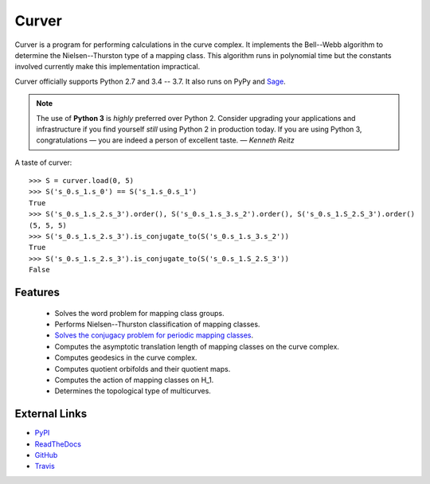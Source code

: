 
Curver
======

.. image:: https://img.shields.io/pypi/v/curver.svg
    :target: https://pypi.org/project/curver/
    :alt: PyPI version

.. image:: https://img.shields.io/pypi/l/curver.svg
    :target: https://pypi.org/project/curver/
    :alt: PyPI license

.. image:: https://img.shields.io/azure-devops/build/markcbell/curver/1.svg
    :target: https://dev.azure.com/MarkCBell/curver/
    :alt: Azure build status

.. image:: https://travis-ci.org/MarkCBell/curver.svg?branch=master
    :target: https://travis-ci.org/MarkCBell/curver
    :alt: Travis build status

.. image:: https://ci.appveyor.com/api/projects/status/kd8b36bkas7h9pp6/branch/master?svg=true
    :target: https://ci.appveyor.com/project/MarkCBell/curver/branch/master
    :alt: AppVeyor build status

.. image:: https://readthedocs.org/projects/curver/badge/?version=master
    :target: https://curver.readthedocs.io
    :alt: Documentation status

.. image:: https://img.shields.io/coveralls/github/MarkCBell/curver.svg?branch=master
    :target: https://coveralls.io/github/MarkCBell/curver?branch=master
    :alt: Coveralls status


Curver is a program for performing calculations in the curve complex.
It implements the Bell--Webb algorithm to determine the Nielsen--Thurston type of a mapping class.
This algorithm runs in polynomial time but the constants involved currently make this implementation impractical.

Curver officially supports Python 2.7 and 3.4 -- 3.7.
It also runs on PyPy and `Sage`_.

.. note:: The use of **Python 3** is *highly* preferred over Python 2.
    Consider upgrading your applications and infrastructure if you find yourself *still* using Python 2 in production today.
    If you are using Python 3, congratulations — you are indeed a person of excellent taste. — *Kenneth Reitz*

A taste of curver::

    >>> S = curver.load(0, 5)
    >>> S('s_0.s_1.s_0') == S('s_1.s_0.s_1')
    True
    >>> S('s_0.s_1.s_2.s_3').order(), S('s_0.s_1.s_3.s_2').order(), S('s_0.s_1.S_2.S_3').order()
    (5, 5, 5)
    >>> S('s_0.s_1.s_2.s_3').is_conjugate_to(S('s_0.s_1.s_3.s_2'))
    True
    >>> S('s_0.s_1.s_2.s_3').is_conjugate_to(S('s_0.s_1.S_2.S_3'))
    False

Features
--------

    - Solves the word problem for mapping class groups.
    - Performs Nielsen--Thurston classification of mapping classes.
    - `Solves the conjugacy problem for periodic mapping classes <https://periodic.herokuapp.com>`_.
    - Computes the asymptotic translation length of mapping classes on the curve complex.
    - Computes geodesics in the curve complex.
    - Computes quotient orbifolds and their quotient maps.
    - Computes the action of mapping classes on H_1.
    - Determines the topological type of multicurves.

External Links
--------------

* `PyPI`_
* `ReadTheDocs`_
* `GitHub`_
* `Travis`_

.. _GitHub: https://github.com/MarkCBell/curver
.. _PyPI: https://pypi.python.org/pypi/curver
.. _ReadTheDocs: http://curver.readthedocs.io/
.. _Sage: http://www.sagemath.org/
.. _Travis: https://travis-ci.org/MarkCBell/curver

